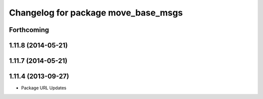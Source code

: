 ^^^^^^^^^^^^^^^^^^^^^^^^^^^^^^^^^^^^
Changelog for package move_base_msgs
^^^^^^^^^^^^^^^^^^^^^^^^^^^^^^^^^^^^

Forthcoming
-----------

1.11.8 (2014-05-21)
-------------------

1.11.7 (2014-05-21)
-------------------

1.11.4 (2013-09-27)
-------------------
* Package URL Updates
